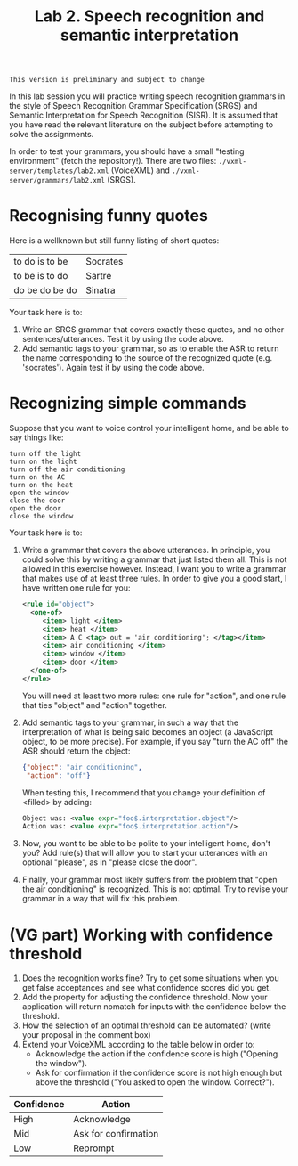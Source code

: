 #+TITLE: Lab 2. Speech recognition and semantic interpretation

#+BEGIN_EXAMPLE
This version is preliminary and subject to change
#+END_EXAMPLE

In this lab session you will practice writing speech recognition grammars in the style of Speech Recognition Grammar Specification (SRGS) and Semantic Interpretation for Speech Recognition (SISR). It is assumed that you have read the relevant literature on the subject before attempting to solve the assignments.

In order to test your grammars, you should have a small "testing environment" (fetch the repository!). There are two files: =./vxml-server/templates/lab2.xml= (VoiceXML) and =./vxml-server/grammars/lab2.xml= (SRGS).
* Recognising funny quotes
Here is a wellknown but still funny listing of short quotes:
| to do is to be | Socrates |
| to be is to do | Sartre   |
| do be do be do | Sinatra  |

Your task here is to:

1. Write an SRGS grammar that covers exactly these quotes, and no other sentences/utterances. Test it by using the code above.
2. Add semantic tags to your grammar, so as to enable the ASR to return the name corresponding to the source of the recognized quote (e.g. 'socrates'). Again test it by using the code above.
* Recognizing simple commands
Suppose that you want to voice control your intelligent home, and be able to say things like:
#+BEGIN_EXAMPLE
turn off the light
turn on the light
turn off the air conditioning
turn on the AC
turn on the heat
open the window
close the door
open the door
close the window
#+END_EXAMPLE

Your task here is to:
1. Write a grammar that covers the above utterances. In principle, you could solve this by writing a grammar that just listed them all. This is not allowed in this exercise however. Instead, I want you to write a grammar that makes use of at least three rules. In order to give you a good start, I have written one rule for you:
   #+BEGIN_SRC xml
     <rule id="object">
       <one-of>
          <item> light </item>
          <item> heat </item>
          <item> A C <tag> out = 'air conditioning'; </tag></item>
          <item> air conditioning </item>
          <item> window </item>
          <item> door </item>
       </one-of>
     </rule>
   #+END_SRC
   You will need at least two more rules: one rule for "action", and one rule that ties "object" and "action" together.
2. Add semantic tags to your grammar, in such a way that the interpretation of what is being said becomes an object (a JavaScript object, to be more precise). For example, if you say "turn the AC off" the ASR should return the object:
   #+BEGIN_SRC json
   {"object": "air conditioning",
    "action": "off"}
   #+END_SRC
   When testing this, I recommend that you change your definition of <filled> by adding:
   #+BEGIN_SRC xml
   Object was: <value expr="foo$.interpretation.object"/>
   Action was: <value expr="foo$.interpretation.action"/>
   #+END_SRC
3. Now, you want to be able to be polite to your intelligent home, don't you? Add rule(s) that will allow you to start your utterances with an optional "please", as in "please close the door".
4. Finally, your grammar most likely suffers from the problem that "open the air conditioning" is recognized. This is not optimal. Try to revise your grammar in a way that will fix this problem.
* (VG part) Working with confidence threshold
1. Does the recognition works fine? Try to get some situations when you get false acceptances and see what confidence scores did you get.
2. Add the property for adjusting the confidence threshold. Now your application will return nomatch for inputs with the confidence below the threshold.
3. How the selection of an optimal threshold can be automated? (write your proposal in the comment box)
4. Extend your VoiceXML according to the table below in order to:
   - Acknowledge the action if the confidence score is high ("Opening the window").
   - Ask for confirmation if the confidence score is not high enough but above the threshold ("You asked to open the window. Correct?").
| Confidence | Action               |
|------------+----------------------|
| High       | Acknowledge          |
| Mid        | Ask for confirmation |
| Low        | Reprompt             |

